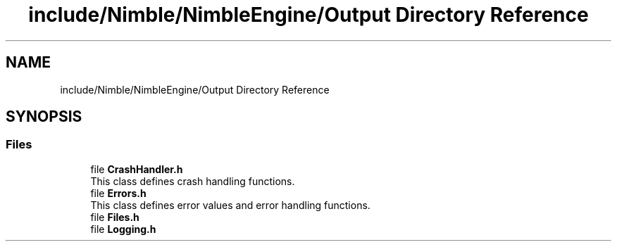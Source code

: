 .TH "include/Nimble/NimbleEngine/Output Directory Reference" 3 "Wed Aug 19 2020" "Version 0.1.0" "Nimble Game Engine Library" \" -*- nroff -*-
.ad l
.nh
.SH NAME
include/Nimble/NimbleEngine/Output Directory Reference
.SH SYNOPSIS
.br
.PP
.SS "Files"

.in +1c
.ti -1c
.RI "file \fBCrashHandler\&.h\fP"
.br
.RI "This class defines crash handling functions\&. "
.ti -1c
.RI "file \fBErrors\&.h\fP"
.br
.RI "This class defines error values and error handling functions\&. "
.ti -1c
.RI "file \fBFiles\&.h\fP"
.br
.ti -1c
.RI "file \fBLogging\&.h\fP"
.br
.in -1c
